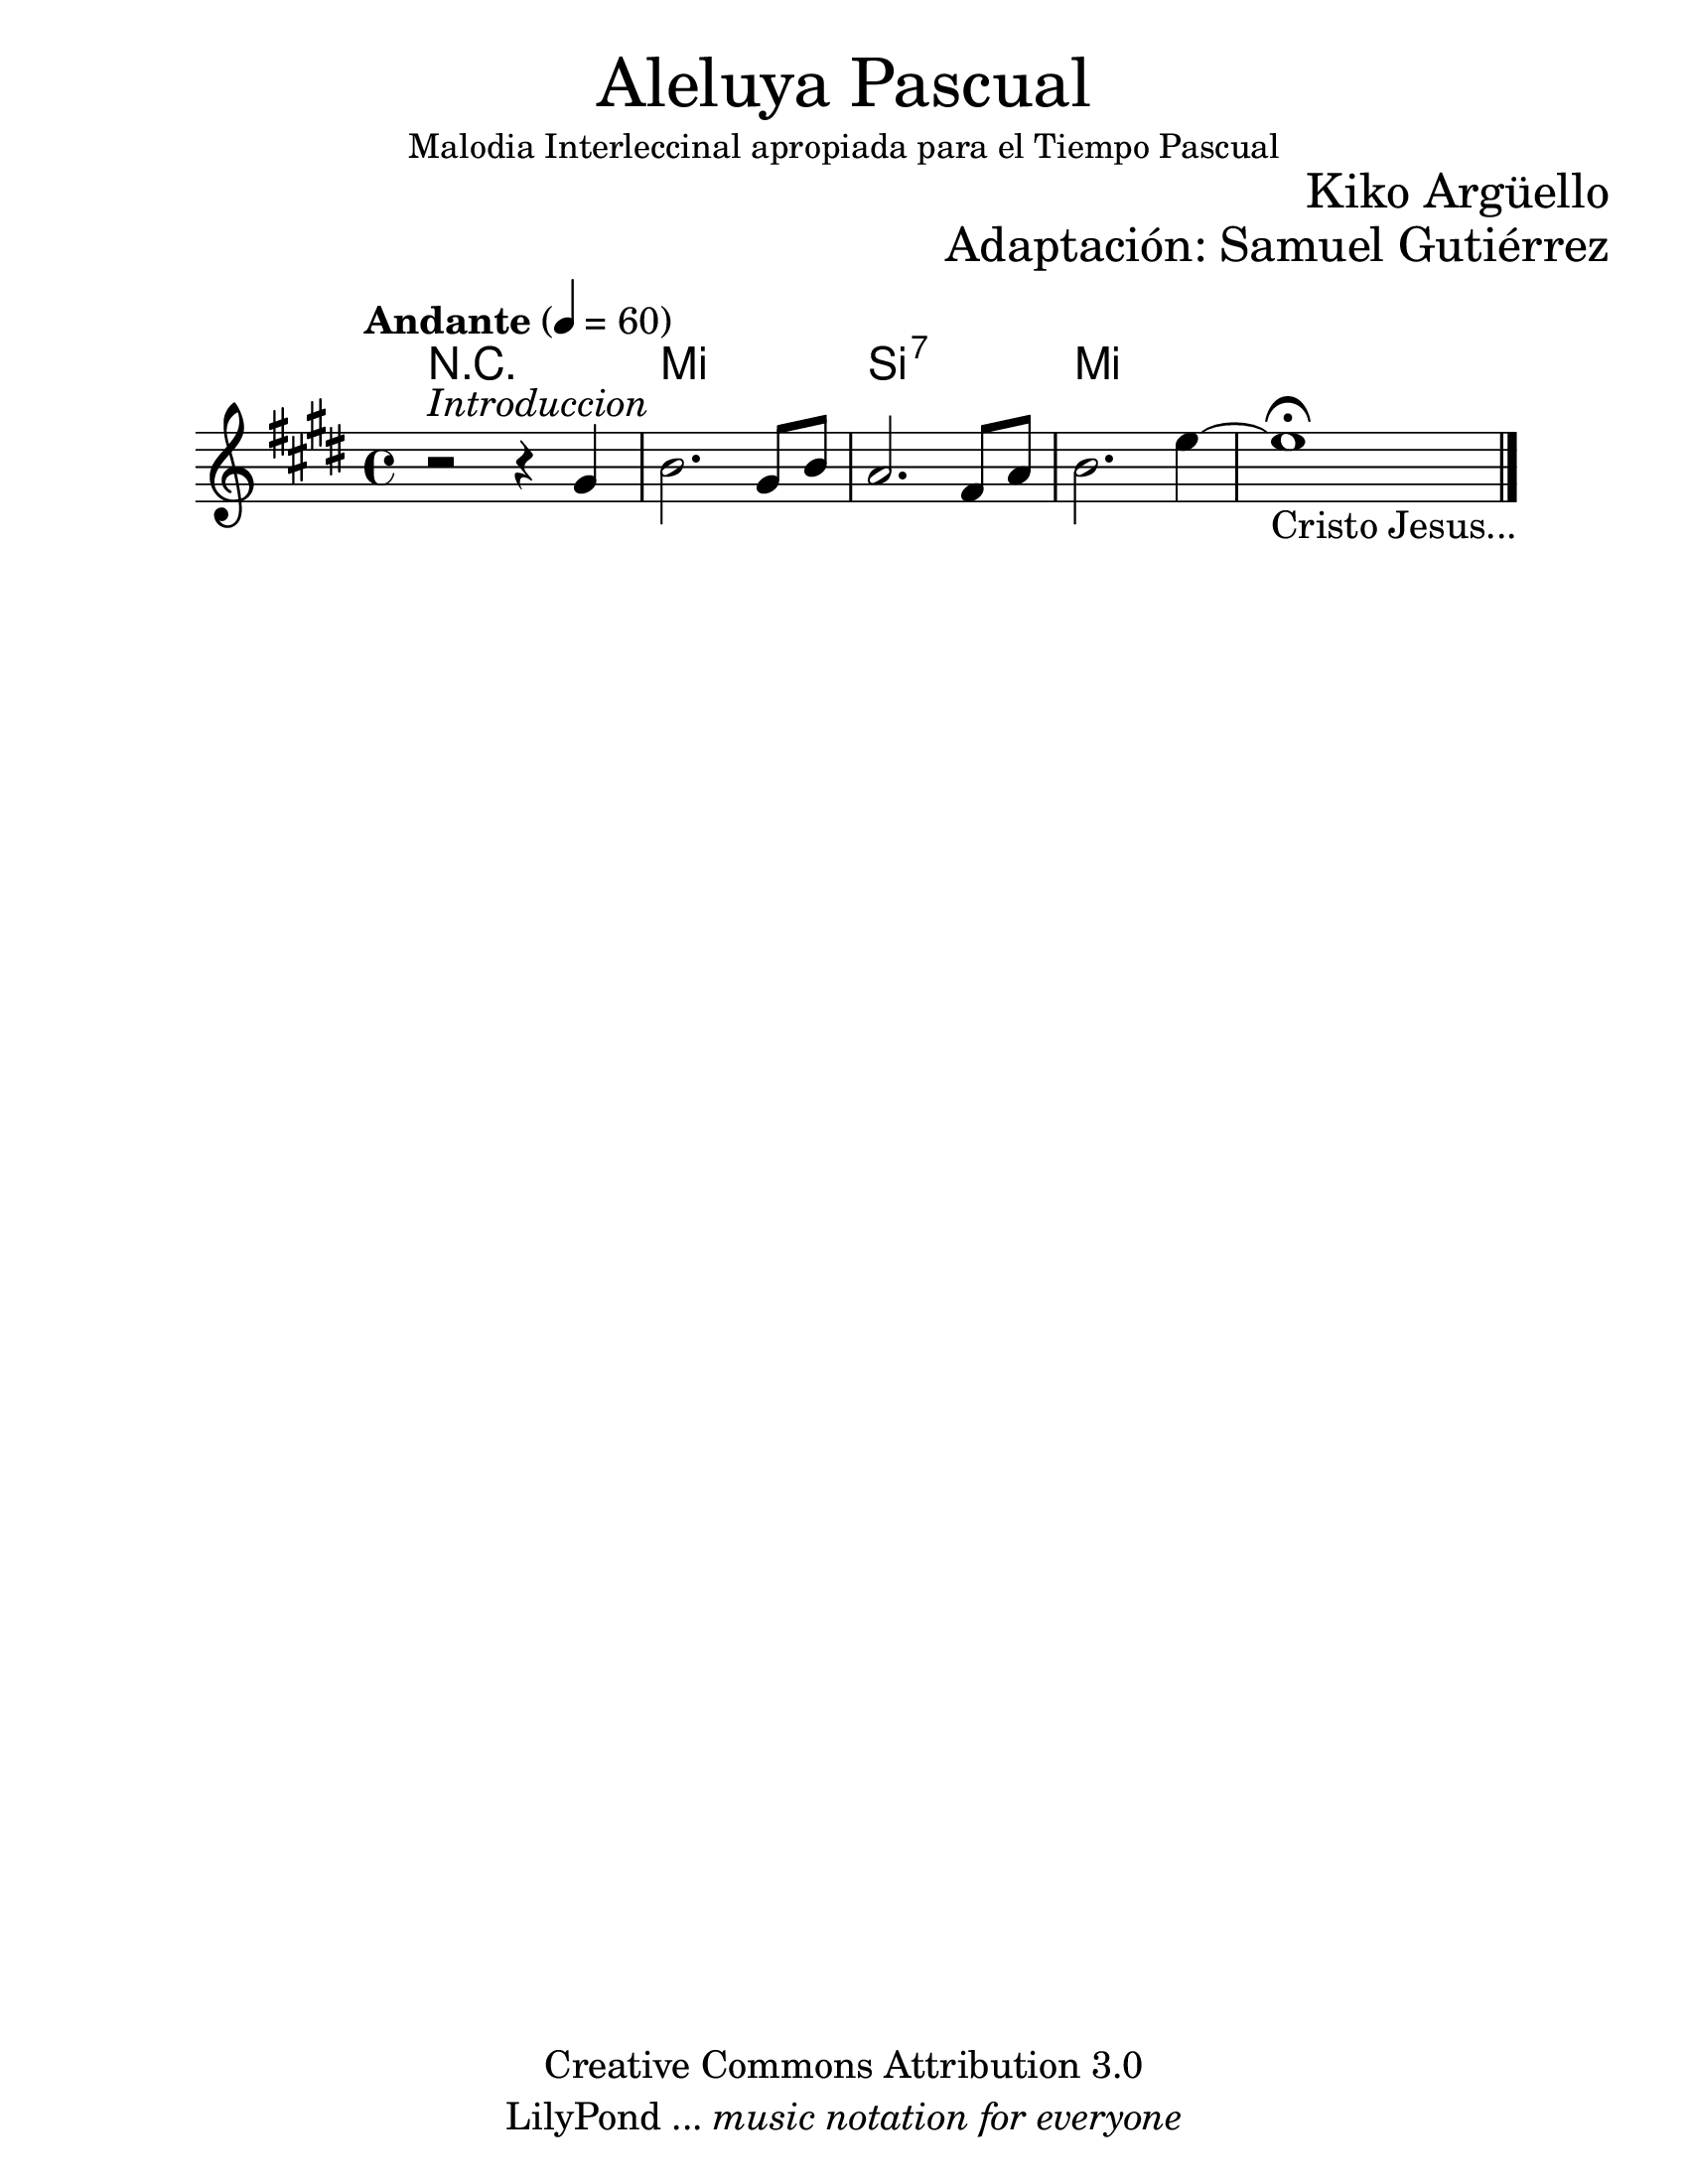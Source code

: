% Created on Mon Apr 18 10:09:07 CST 2011
% by search.sam@
\version "2.23.2"

#(set-global-staff-size 25)

\markup { \fill-line { \center-column { \fontsize #5 "Aleluya Pascual" \small "Malodia Interleccinal apropiada para el Tiempo Pascual" } } }
\markup { \fill-line { \fontsize #2 \smallCaps " " \fontsize #2 "Kiko Argüello"  } }
\markup { \fill-line { " " \right-column { \fontsize #2 "Adaptación: Samuel Gutiérrez"  } } }
\header {
  copyright = "Creative Commons Attribution 3.0"
  tagline = \markup { \with-url "http://lilypond.org/web/" { LilyPond ... \italic { music notation for everyone } } }
  breakbefore = ##t
}

ale = \new Staff {
  \time 4/4
  \tempo "Andante" 4 = 60
  \set Staff.midiInstrument = "trumpet"
  \key e \major

  \relative c'' {
    % Type notes here
    r2^\markup { \italic "Introduccion" } r4 gis4|%1
    b2. gis8 b8|%2
    a2. fis8 a8|%3
    b2. e4~|%4
    e1\fermata_\markup { "Cristo Jesus..." }|%5
    \bar "|."
  }
}

Aale = \new ChordNames {
  \set chordChanges = ##t
  \italianChords
  \chordmode {
    R1 e1 b:7 e1
  }
}

\score {
  <<
    \Aale
    \ale
  >>

  \midi {
  }

  \layout {
  }
}

\paper {
  #(set-paper-size "letter")
}